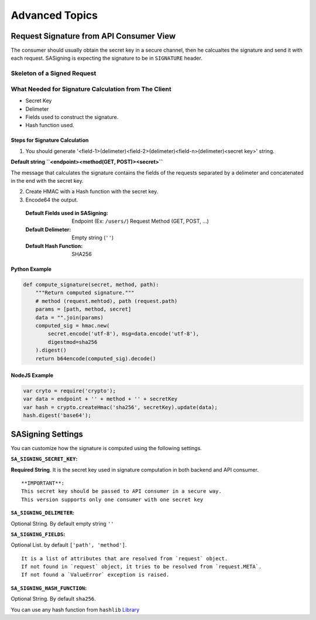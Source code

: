 ================
Advanced Topics
================

*****************************************
Request Signature from API Consumer View
*****************************************

The consumer should usually obtain the secret key in a secure channel, then he calcualtes the signature and send it with each request. SASigning is expecting the signature to be in ``SIGNATURE`` header.

Skeleton of a Signed Request
-----------------------------

.. http:example:: curl httpie python-requests

    GET /endpoint HTTP/1.1
    Content-Type: application/json
    Host: localhost
    Accept: application/json
    API-SIGNATURE: <hash-calculated-with-secret-key (HMAC)>

What Needed for Signature Calculation from The Client
-----------------------------------------------------

* Secret Key
* Delimeter
* Fields used to construct the signature.
* Hash function used.

Steps for Signature Calculation
^^^^^^^^^^^^^^^^^^^^^^^^^^^^^^^^

1. You should generate '<field-1>(delimeter)<field-2>(delimeter)<field-n>(delimeter)<secret key>' string.

**Default string ``<endpoint><method(GET, POST)><secret>``**

The message that calculates the signature contains the fields of the requests separated by a delimeter and concatenated in the end with the secret key.

2. Create HMAC with a Hash function with the secret key.
3. Encode64 the output.

..

    :Default Fields used in SASigning:
        Endpoint (Ex: ``/users/``)
        Request Method (GET, POST, ...)

    :Default Delimeter:
        Empty string (``''``)

    :Default Hash Function:
        SHA256

Python Example
^^^^^^^^^^^^^^

.. code-block:: python

    def compute_signature(secret, method, path):
        """Return computed signature."""
        # method (request.mehtod), path (request.path)
        params = [path, method, secret]
        data = "".join(params)
        computed_sig = hmac.new(
            secret.encode('utf-8'), msg=data.encode('utf-8'),
            digestmod=sha256
        ).digest()
        return b64encode(computed_sig).decode()

NodeJS Example
^^^^^^^^^^^^^^

.. code-block:: nodejs

    var cryto = require('crypto');
    var data = endpoint + '' + method + '' + secretKey
    var hash = crypto.createHmac('sha256', secretKey).update(data);
    hash.digest('base64');


*******************
SASigning Settings
*******************

You can customize how the signature is computed using the following settings.

:``SA_SIGNING_SECRET_KEY``:

**Required String**. It is the secret key used in signature computation in both backend and API consumer.

::

    **IMPORTANT**:
    This secret key should be passed to API consumer in a secure way.
    This version supports only one consumer with one secret key

:``SA_SIGNING_DELIMETER``:

Optional String. By default empty string ``''``

:``SA_SIGNING_FIELDS``:

Optional List. by default ``['path', 'method']``.

::

    It is a list of attributes that are resolved from `request` object.
    If not found in `request` object, it tries to be resolved from `request.META`.
    If not found a `ValueError` exception is raised.

:``SA_SIGNING_HASH_FUNCTION``:

Optional String. By default ``sha256``.

You can use any hash function from ``hashlib`` Library_

.. _Library: https://docs.python.org/3/library/hashlib.html


